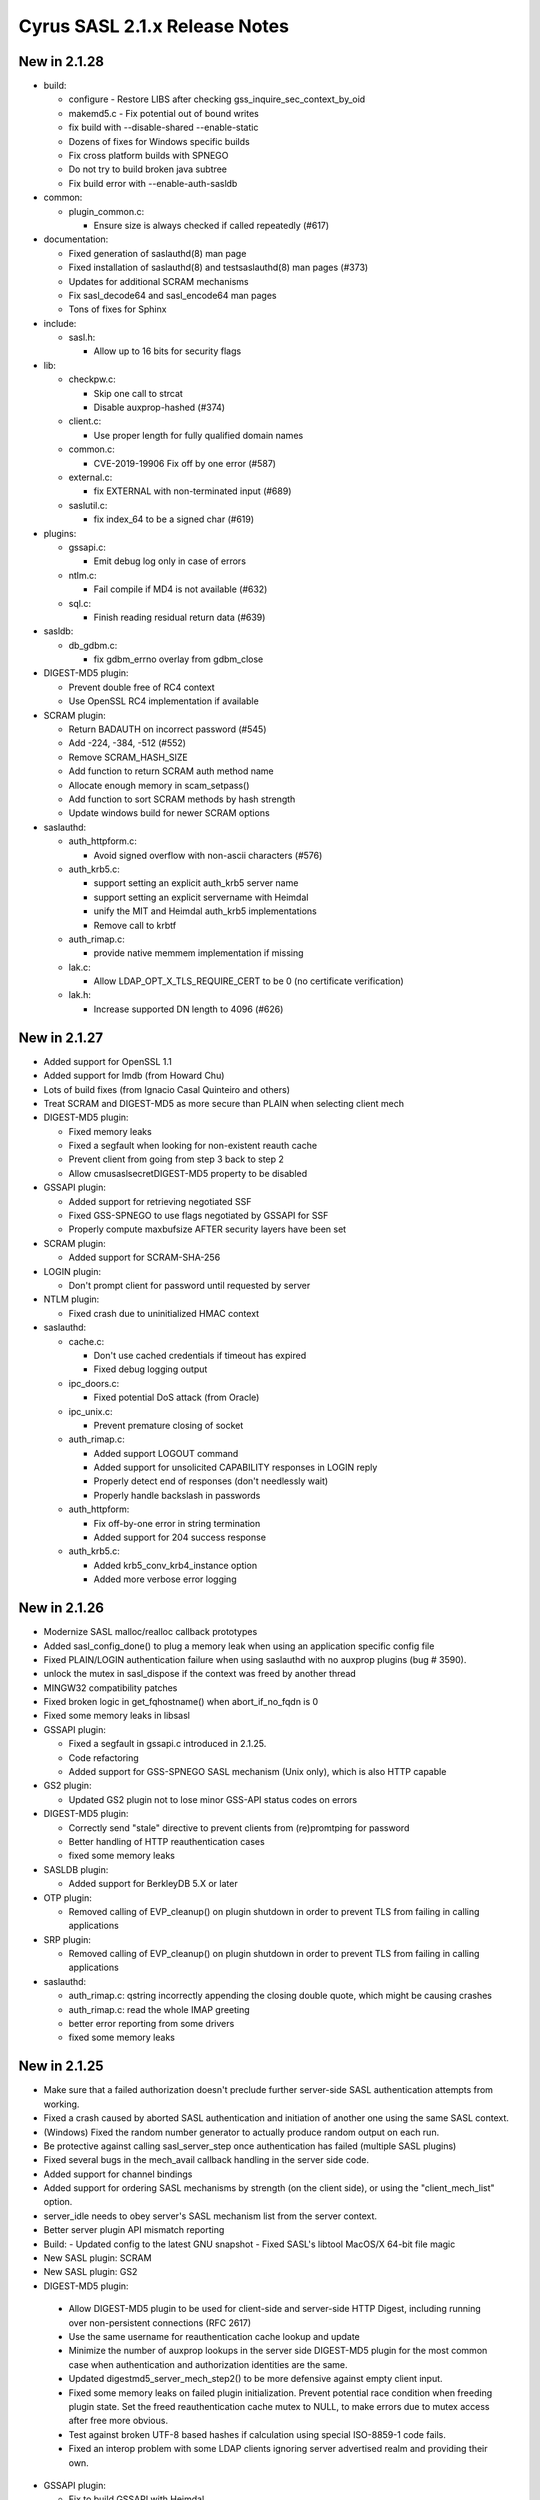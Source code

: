 ==============================
Cyrus SASL 2.1.x Release Notes
==============================

New in 2.1.28
-------------

* build:

  - configure - Restore LIBS after checking gss_inquire_sec_context_by_oid
  - makemd5.c - Fix potential out of bound writes
  - fix build with --disable-shared --enable-static
  - Dozens of fixes for Windows specific builds
  - Fix cross platform builds with SPNEGO
  - Do not try to build broken java subtree
  - Fix build error with --enable-auth-sasldb

* common:

  - plugin_common.c:

    - Ensure size is always checked if called repeatedly (#617)

* documentation:

  - Fixed generation of saslauthd(8) man page
  - Fixed installation of saslauthd(8) and testsaslauthd(8) man pages (#373)
  - Updates for additional SCRAM mechanisms
  - Fix sasl_decode64 and sasl_encode64 man pages
  - Tons of fixes for Sphinx

* include:

  - sasl.h:

    - Allow up to 16 bits for security flags

* lib:

  - checkpw.c:

    - Skip one call to strcat
    - Disable auxprop-hashed (#374)

  - client.c:

    - Use proper length for fully qualified domain names

  - common.c:

    - CVE-2019-19906 Fix off by one error (#587)

  - external.c:

    - fix EXTERNAL with non-terminated input (#689)

  - saslutil.c:

    - fix index_64 to be a signed char (#619)

* plugins:

  - gssapi.c:

    - Emit debug log only in case of errors

  - ntlm.c:

    - Fail compile if MD4 is not available (#632)

  - sql.c:

    - Finish reading residual return data (#639)

* sasldb:

  - db_gdbm.c:

    - fix gdbm_errno overlay from gdbm_close

* DIGEST-MD5 plugin:

  - Prevent double free of RC4 context
  - Use OpenSSL RC4 implementation if available

* SCRAM plugin:

  - Return BADAUTH on incorrect password (#545)
  - Add -224, -384, -512 (#552)
  - Remove SCRAM_HASH_SIZE
  - Add function to return SCRAM auth method name
  - Allocate enough memory in scam_setpass()
  - Add function to sort SCRAM methods by hash strength
  - Update windows build for newer SCRAM options

* saslauthd:

  - auth_httpform.c:

    - Avoid signed overflow with non-ascii characters (#576)

  - auth_krb5.c:

    - support setting an explicit auth_krb5 server name
    - support setting an explicit servername with Heimdal
    - unify the MIT and Heimdal auth_krb5 implementations
    - Remove call to krbtf

  - auth_rimap.c:

    - provide native memmem implementation if missing

  - lak.c:

    - Allow LDAP_OPT_X_TLS_REQUIRE_CERT to be 0 (no certificate verification)

  - lak.h:

    - Increase supported DN length to 4096 (#626)

New in 2.1.27
-------------

* Added support for OpenSSL 1.1
* Added support for lmdb (from Howard Chu)
* Lots of build fixes (from Ignacio Casal Quinteiro and others)
* Treat SCRAM and DIGEST-MD5 as more secure than PLAIN when selecting client mech
* DIGEST-MD5 plugin:

  - Fixed memory leaks
  - Fixed a segfault when looking for non-existent reauth cache
  - Prevent client from going from step 3 back to step 2
  - Allow cmusaslsecretDIGEST-MD5 property to be disabled

* GSSAPI plugin:

  - Added support for retrieving negotiated SSF
  - Fixed GSS-SPNEGO to use flags negotiated by GSSAPI for SSF
  - Properly compute maxbufsize AFTER security layers have been set

* SCRAM plugin:

  - Added support for SCRAM-SHA-256

* LOGIN plugin:

  - Don't prompt client for password until requested by server

* NTLM plugin:

  - Fixed crash due to uninitialized HMAC context

* saslauthd:

  - cache.c:

    - Don't use cached credentials if timeout has expired
    - Fixed debug logging output

  - ipc_doors.c:

    - Fixed potential DoS attack (from Oracle)

  - ipc_unix.c:

    - Prevent premature closing of socket

  - auth_rimap.c:

    - Added support LOGOUT command
    - Added support for unsolicited CAPABILITY responses in LOGIN reply
    - Properly detect end of responses (don't needlessly wait)
    - Properly handle backslash in passwords

  - auth_httpform:

    - Fix off-by-one error in string termination
    - Added support for 204 success response

  - auth_krb5.c:

    - Added krb5_conv_krb4_instance option
    - Added more verbose error logging

New in 2.1.26
-------------

* Modernize SASL malloc/realloc callback prototypes
* Added sasl_config_done() to plug a memory leak when using an application
  specific config file
* Fixed PLAIN/LOGIN authentication failure when using saslauthd
  with no auxprop plugins (bug # 3590).
* unlock the mutex in sasl_dispose if the context was freed by another thread
* MINGW32 compatibility patches
* Fixed broken logic in get_fqhostname() when abort_if_no_fqdn is 0
* Fixed some memory leaks in libsasl
* GSSAPI plugin:

  - Fixed a segfault in gssapi.c introduced in 2.1.25.
  - Code refactoring
  - Added support for GSS-SPNEGO SASL mechanism (Unix only), which is also
    HTTP capable

* GS2 plugin:

  - Updated GS2 plugin not to lose minor GSS-API status codes on errors

* DIGEST-MD5 plugin:

  - Correctly send "stale" directive to prevent clients from (re)promtping
    for password
  - Better handling of HTTP reauthentication cases
  - fixed some memory leaks

* SASLDB plugin:

  - Added support for BerkleyDB 5.X or later

* OTP plugin:

  - Removed calling of EVP_cleanup() on plugin shutdown in order to prevent
    TLS from failing in calling applications

* SRP plugin:

  - Removed calling of EVP_cleanup() on plugin shutdown in order to prevent
    TLS from failing in calling applications

* saslauthd:

  - auth_rimap.c: qstring incorrectly appending the closing double quote,
    which might be causing crashes
  - auth_rimap.c: read the whole IMAP greeting
  - better error reporting from some drivers
  - fixed some memory leaks

New in 2.1.25
-------------

* Make sure that a failed authorization doesn't preclude
  further server-side SASL authentication attempts from working.
* Fixed a crash caused by aborted SASL authentication
  and initiation of another one using the same SASL context.
* (Windows) Fixed the random number generator to actually produce random
  output on each run.
* Be protective against calling sasl_server_step once authentication
  has failed (multiple SASL plugins)
* Fixed several bugs in the mech_avail callback handling
  in the server side code.
* Added support for channel bindings
* Added support for ordering SASL mechanisms by strength (on the client side),
  or using the "client_mech_list" option.
* server_idle needs to obey server's SASL mechanism list from the server
  context.
* Better server plugin API mismatch reporting
* Build:
  - Updated config to the latest GNU snapshot
  - Fixed SASL's libtool MacOS/X 64-bit file magic

* New SASL plugin: SCRAM
* New SASL plugin: GS2
* DIGEST-MD5 plugin:

 -  Allow DIGEST-MD5 plugin to be used for client-side and
    server-side HTTP Digest, including running over non-persistent
    connections (RFC 2617)
 - Use the same username for reauthentication cache lookup and update
 - Minimize the number of auxprop lookups in the server side DIGEST-MD5
   plugin for the most common case when authentication and authorization
   identities are the same.
 - Updated digestmd5_server_mech_step2() to be more defensive against
   empty client input.
 - Fixed some memory leaks on failed plugin initialization.
   Prevent potential race condition when freeding plugin state.
   Set the freed reauthentication cache mutex to NULL, to make errors
   due to mutex access after free more obvious.
 - Test against broken UTF-8 based hashes if calculation using special
   ISO-8859-1 code fails.
 - Fixed an interop problem with some LDAP clients ignoring server
   advertised realm and providing their own.

* GSSAPI plugin:

  - Fix to build GSSAPI with Heimdal
  - Properly set serveroutlen to 0 in one place.
    Don't send empty challenge once server context establishment is done,
    as this is in violation of the RFC 2222 and its successor.
  - Don't send maxbuf, if no security layer can be established.
    Added additional checks for buffer lengths.

* LDAPDB plugin:
  - build fixes

New in 2.1.24
-------------

* Order advertised server-side SASL mechanisms per the specified 'mech_list'
  option or by relative "strength"
* Make sure that sasl_set_alloc() has no effect once sasl_client_init()
  or sasl_server_init() is called
* Fixed sasl_set_mutex() to disallow changing mutex management functions
  once sasl_server_init()/sasl_client_init() is called (bug # 3083)
* Removed unused mutexes in lib/client.c and lib/server.c (bug # 3141)
* Added direct support for hashed password to auxprop API
* Don't treat a constraint violation as an error to store an auxprop property
* Extended libsasl (auxprop) to support user deletion
* Extended SASL auxprop_lookup to return error code
* Updated sasl_user_exists() so that it can handle passwordless accounts (e.g. disabled)
* (Windows) Free handles of shared libraries on Windows that were loaded
  but are not SASL plugins (bug # 2089)
* Prevent freeing of common state on a subsequent call to _sasl_common_init.
  Make sure that the last global callback always wins.
* Implemented sasl_client_done()/sasl_server_done()
* Added automatic hostname canonicalization inside libsasl
* Made sasl_config_init() public
* Strip trailing spaces from server config file option values (bug # 3139, bug # 3041)
* Fixed potential buffer overflow in saslautd_verify_password().
* Fixed segfault in dlclose() on HPUX
* Various bugfixes for 64bit platforms
* Fixed bug # 2895 (passing LF to sasl_decode64) in sample/sample-client.c,
  sample/sample-server.c, utils/smtptest.c
* pluginviewer: Code cleanup, improved human readable messages
* Build:
  - (Windows) Updated makefiles to build with VC 8.0 (VC++ 2005)
  - (Windows) Added Windows64 build
  - Updated to use .plugin extension on MacOS
  - Changed 64bit HP-UX build to use .so for shared libraries

* saslauthd:

  - Fixed bug counting double-quotes in username/password in
    auth_rimap.c. Also fixed bug zeroing password.
  - auth_krb.c: improved diagnostic in the k5support_verify_tgt() function.
  - auth_sasldb.c: pid_file_lock is created with a mask of 644 instead of 0644
  - auth_shadow.c: Define _XOPEN_SOURCE before including unistd.h,
    so that crypt is correctly defined
  - auth_getpwent.c: Fixed Solaris build

* SASLDB plugin:

  - Fixed spurious 'user not found' errors caused by an attempt
    to delete a non-existent property
  - Added direct support for hashed password to auxprop API
  - Sleepycat driver:  Return SASL_NOUSER instead of SASL_FAIL when the database
    file doesn't exist
  - Ignore properties starting with '*' in the auxprop store function

* SQL plugin:
  - Added support for SQLITE3
  - Uninitialized variables can cause crash when the searched user is not found
  - Added direct support for hashed password
  - Ignore properties starting with '*' in the auxprop store function

* LDAPDB plugin:

  - Added code to extend LDAPDB into a canon_user plugin in addition
    to its existing auxprop plugin functionality

* PLAIN plugin:
  - Advertise SASL_SEC_PASS_CREDENTIALS feature

* LOGIN plugin:
  - Advertise SASL_SEC_PASS_CREDENTIALS feature

* DIGEST-MD5 plugin:

  - Fixed a memory leak in the DIGEST-MD5 security layer
  - Fixed memory leaks in client-side reauth and other places
  - More detailed error reporting.
  - Fixed parsing of challenges/responses with extra commas.
  - Allow for multiple qop options from the server and require
    a single qop option from the client.

* GSSAPI plugin:
  - Check that params->serverFQDN is not NULL before using strlen on it
  - Make auxprop lookup calls optional

* EXTERNAL plugin:
  - Make auxprop lookup calls optional

* NTLM plugin:
  - allow a comma separated list of servernames in 'ntlm_server' option
  - Fixed crash in calculating NTv2 reponse

* OTP plugin:
  - Don't use a stack variable for an OTP prompt (bug # 2822)
  - Downgrade the failure to store OTP secret to debug level

* KERBEROS_V4 plugin:
  - Make auxprop lookup calls optional

New in 2.1.23
-------------

* Fixed CERT VU#238019 (make sure sasl_encode64() always NUL
  terminates output or returns SASL_BUFOVER)

New in 2.1.22
-------------

* Added support for spliting big data blocks (bigger than maxbuf)
  into multiple SASL packets in sasl_encodev
* Various sasl_decode64() fixes
* Increase canonicalization buffer size to 1024 bytes
* Call do_authorization() after successful APOP authentication
* Allow for configuration file location to be configurable independently
  of plugin location (bug # 2795)
* Added sasl_set_path function, which provides a more convenient way
  of setting plugin and config paths. Changed the default
  sasl_getpath_t/sasl_getconfpath_t callbacks to calculate
  the value only once and cache it for later use.
* Fixed load_config to search for the config file in all directories
  (bug # 2796). Changed the default search path to be
  /usr/lib/sasl2:/etc/sasl2
* Don't ignore log_level configuration option in default UNIX syslog
  logging callback
* (Windows) Minor IPv6 related changes in Makefiles for Visual Studio 6
* (Windows) Fixed bug of not setting the CODEGEN (code generation option)
  nmake option if STATIC nmake option is set.
* Several fixed to DIGEST-MD5 plugin:

  - Enable RC4 cipher in Windows build of DIGEST-MD5
  - Server side: handle missing realm option as if realm="" was sent
  - Fix DIGEST-MD5 to properly advertise maxssf when both DES and RC4
    are disabled
  - Check that DIGEST-MD5 SASL packet are no shorter than 16 bytes

* Several changes/fixed to SASLDB plugin:

  - Prevent spurious SASL_NOUSER errors
  - Added ability to keep BerkleyDB handle open between operations
    (for performance reason). New behavior can be enabled
    with --enable-keep-db-open.

* Better error checking in SQL (MySQL) auxprop plugin code
* Added support for HTTP POST password validation in saslauthd
* Added new application ("pluginviewer") that helps report information
  about installed plugins
* Allow for building with OpenSSL 0.9.8
* Allow for building with OpenLDAP 2.3+
* Several quoting fixes to configure script
* A large number of other minor bugfixes and cleanups

New in 2.1.21
-------------
* Fixes DIGEST-MD5 server side segfault caused by the client not sending
  any realms
* Minor Other bugfixes

New in 2.1.20
-------------
* Fixes to cram plugin to avoid attempting to canonify uninitialized data.
* NTLM portability fixes.
* Avoid potential attack using SASL_PATH when sasl is used in a setuid
  environment.
* A trivial number of small bugfixes.

New in 2.1.19
-------------
* Fixes to saslauthd to allow better integration with realms (-r flag to
  saslauthd, %R token in LDAP module)
* Support for forwarding of GSSAPI credentials
* SQLite support for the SQL plugin
* A nontrivial number of small bugfixes.

New in 2.1.18
-------------
* saslauthd/LDAP no longer tagged "experimental"
* Add group membership check to saslauthd/LDAP
* Fix Solaris 9 "NI_WITHSCOPEID" issue
* Fix missing "getaddrinfo.c" and other distribution problems
* Significant Windows enhancements
* A large number of other minor bugfixes and cleanups

New in 2.1.17
-------------
* Allow selection of GSSAPI implementation explicitly (--with-gss_impl)
* Other GSSAPI detection improvements
* Now correctly do authorizaton callback in sasl_checkpass()
* Disable KERBEROS_V4 by default
* Continued Win32/Win64 Improvements
* Minor Other bugfixes

New in 2.1.16-BETA
------------------
* Significantly improved Win32 support
* Writable auxprop support
* Expanded SQL support (including postgres)
* Significantly improved documentation
* Improved realm/username handling with saslauthd
* Support for modern automake and autoconf

New in 2.1.15
-------------
* Fix a number of build issues
* Add a doc/components.html that hopefully describes how things
  interact better.

New in 2.1.14
-------------
* OS X 10.2 support
* Support for the Sun SEAM GSSAPI implementation
* Support for MySQL 4
* A number of build fixes
* Other minor bugfixes

New in 2.1.13
-------------
* Add a configure option to allow specification of what /dev/random to use.
* Addition of a saslauthd credential cache feature (-c option).
* Unification of the saslauthd ipc method code.
* Fix a number of autoconf issues.
* A significant number of fixes throughout the library from Sun Microsystems.
* Other minor bugfixes.

New in 2.1.12
-------------
* Distribute in Solaris tar (not GNU tar format)
* Fix a number of build/configure related issues.

New in 2.1.11
-------------
* Add the fastbind auth method to the saslauthd LDAP module.
* Fix a potential memory leak in the doors version of saslauthd.
* NTLM now only requires one of LM or NT, not both.
* Fix a variety of Berkeley DB, LDAP, OpenSSL, and other build issues.
* Win32 support compiles, but no documentation as of yet.

New in 2.1.10
-------------
* Further DIGEST-MD5 DES interoperability fixes.  Now works against Active
  Directory.
* Fix some potential buffer overflows.
* Misc. cleanups in the saslauthd LDAP module
* Fix security properties of NTLM and EXTERNAL

New in 2.1.9
------------
* Include missing lib/staticopen.h file.

New in 2.1.8
------------
* Support for the NTLM mechanism (Ken Murchison <ken@oceana.com>)
* Support libtool --enable-shared and --enable-static
  (Howard Chu <hyc@highlandsun.com>)
* OS/390 Support (Howard Chu <hyc@highlandsun.com>)
* Berkeley DB 4.1 Support (Mika Iisakkila <mika.iisakkila@pingrid.fi>)
* Documentation fixes
* The usual round of assorted other minor bugfixes.

New in 2.1.7
------------
* Add SASL_AUTHUSER as a parameter to sasl_getprop
* Allow applications to require proxy-capable mechanisms (SASL_NEED_PROXY)
* Performance improvements in our treatment of /dev/random
* Removal of buggy DIGEST-MD5 reauth support.
* Documentation fixes
* Assorted other minor bugfixes.

New in 2.1.6
------------
* Security fix for the CRAM-MD5 plugin to check the full length of the
  digest string.
* Return of the Experimental LDAP saslauthd module.
* Addition of Experimental MySQL auxprop plugin.
* Can now select multiple auxprop plugins (and a priority ordering)
* Mechanism selection now includes number of security flags
* Mac OS X 10.1 Fixes
* Misc other minor bugfixes.

New in 2.1.5
------------
* Remove LDAP support due to copyright concerns.
* Minor bugfixes.

New in 2.1.4
------------
* Enhancements and cleanup to the experimental LDAP saslauthd module
  (Igor Brezac <igor@ipass.net>)
* Addition of a new sasl_version() API
* Misc. Bugfixes

New in 2.1.3-BETA
-----------------
* Significant amount of plugin cleanup / standardization.  A good deal of code
  is now shared between them. (mostly due to Ken Murchison <ken@oceana.com>)
* DIGEST-MD5 now supports reauthentication.  Also has a fix for DES
  interoperability.
* saslauthd now supports the Solaris "doors" IPC method
  (--with-ipctype=doors)
* Significant GSSAPI fixes (mostly due to Howard Chu <hyc@highlandsun.com>)
* Auxprop interface now correctly deals with the * prefix indicating
  authid vs. authzid.  (May break some incompatible auxprop plugins).
* We now allow multiple pwcheck_method(s).  Also you can restrict auxprop
  plugins to the use of a single plugin.
* Added an experimental saslauthd LDAP module (Igor Brezac <igor@ipass.net>)
* Removed check for db3/db.h
* Misc. documentation updates.  (Marshall Rose, and others)
* Other misc. bugfixes.

New in 2.1.2
------------
* Mostly a minor-bugfix release
* Improved documentation / cleanup of old references to obsolete
  pwcheck_methods
* Better error reporting for auxprop password verifiers

New in 2.1.1
------------
* Many minor bugfixes throughout.
* Improvements to OTP and SRP mechanisms (now compliant with
  draft-burdis-cat-srp-sasl-06.txt)
* API additions including sasl_global_listmech, and a cleaner handling of
  client-first and server-last semantics (no application level changes)
* Minor documentation improvements

New in 2.1.0
------------
* The Cyrus SASL library is now considered stable.  It is still not backwards
  compatible with applications that require SASLv1.
* Minor API changes occured, namely the canon_user callback interface.
* saslauthd now preforks a number of processes to handle connections
* Many bugfixes through the entire library.
